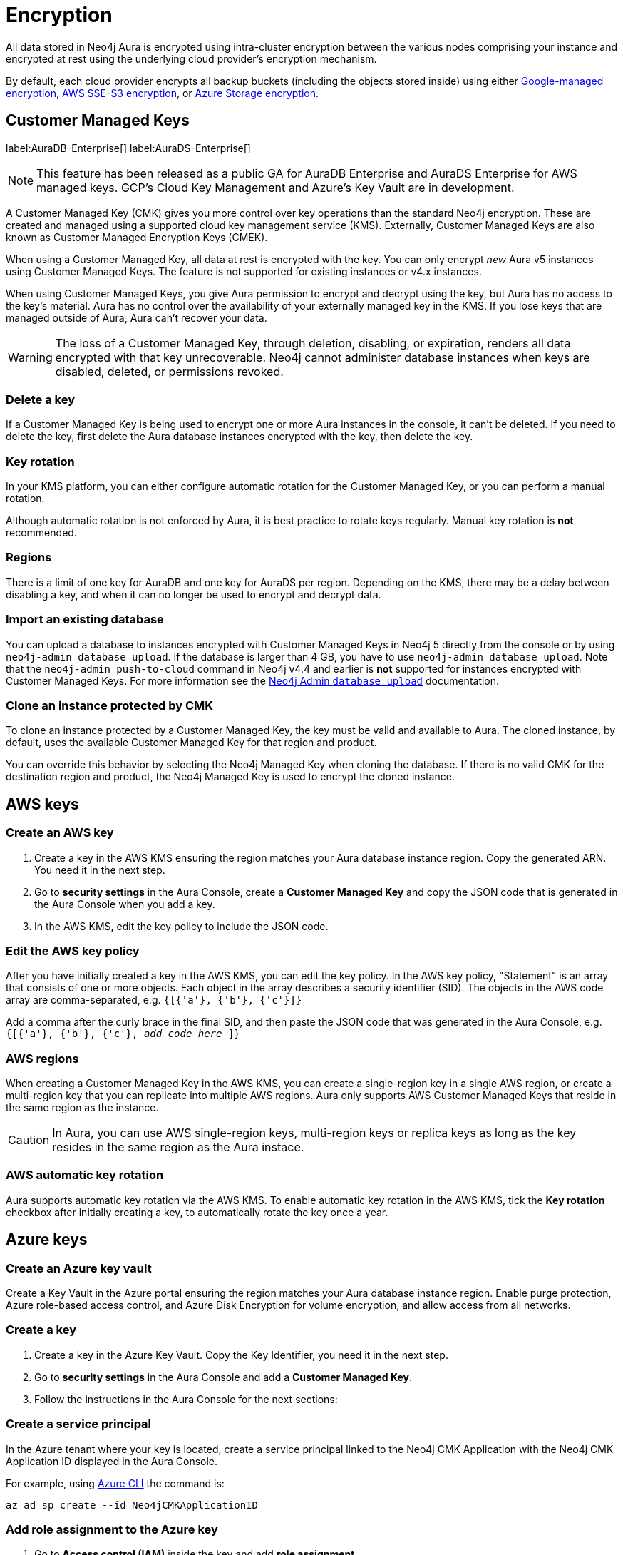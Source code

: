 [[aura-reference-security]]
= Encryption
:description: Aura is encrypted using intra-cluster encryption, and is CMK compatible.

All data stored in Neo4j Aura is encrypted using intra-cluster encryption between the various nodes comprising your instance and encrypted at rest using the underlying cloud provider's encryption mechanism.

By default, each cloud provider encrypts all backup buckets (including the objects stored inside) using either link:https://cloud.google.com/storage/docs/encryption/default-keys[Google-managed encryption], link:https://docs.aws.amazon.com/AmazonS3/latest/userguide/UsingServerSideEncryption.html[AWS SSE-S3 encryption], or link:https://learn.microsoft.com/en-us/azure/storage/common/storage-service-encryption[Azure Storage encryption].

== Customer Managed Keys

label:AuraDB-Enterprise[]
label:AuraDS-Enterprise[]

[NOTE]
====
This feature has been released as a public GA for AuraDB Enterprise and AuraDS Enterprise for AWS managed keys.
GCP’s Cloud Key Management and Azure’s Key Vault are in development.
====

A Customer Managed Key (CMK) gives you more control over key operations than the standard Neo4j encryption.
These are created and managed using a supported cloud key management service (KMS). 
Externally, Customer Managed Keys are also known as Customer Managed Encryption Keys (CMEK).

When using a Customer Managed Key, all data at rest is encrypted with the key.
You can only encrypt _new_ Aura v5 instances using Customer Managed Keys.
The feature is not supported for existing instances or v4.x instances.

When using Customer Managed Keys, you give Aura permission to encrypt and decrypt using the key, but Aura has no access to the key’s material.
Aura has no control over the availability of your externally managed key in the KMS.
If you lose keys that are managed outside of Aura, Aura can’t recover your data.

[WARNING]
====
The loss of a Customer Managed Key, through deletion, disabling, or expiration, renders all data encrypted with that key unrecoverable.
Neo4j cannot administer database instances when keys are disabled, deleted, or permissions revoked.
====

=== Delete a key

If a Customer Managed Key is being used to encrypt one or more Aura instances in the console, it can't be deleted.
If you need to delete the key, first delete the Aura database instances encrypted with the key, then delete the key.

=== Key rotation

In your KMS platform, you can either configure automatic rotation for the Customer Managed Key, or you can perform a manual rotation.

Although automatic rotation is not enforced by Aura, it is best practice to rotate keys regularly.
Manual key rotation is **not** recommended.

=== Regions

There is a limit of one key for AuraDB and one key for AuraDS per region.
Depending on the KMS, there may be a delay between disabling a key, and when it can no longer be used to encrypt and decrypt data.

=== Import an existing database

You can upload a database to instances encrypted with Customer Managed Keys in Neo4j 5 directly from the console or by using `neo4j-admin database upload`.
If the database is larger than 4 GB, you have to use `neo4j-admin database upload`. 
Note that the `neo4j-admin push-to-cloud` command in Neo4j v4.4 and earlier is **not** supported for instances encrypted with Customer Managed Keys.
For more information see the xref:auradb/importing/import-database.adoc#_neo4j_admin_database_upload[Neo4j Admin `database upload`] documentation.

=== Clone an instance protected by CMK

To clone an instance protected by a Customer Managed Key, the key must be valid and available to Aura.
The cloned instance, by default, uses the available Customer Managed Key for that region and product.

You can override this behavior by selecting the Neo4j Managed Key when cloning the database.
If there is no valid CMK for the destination region and product, the Neo4j Managed Key is used to encrypt the cloned instance.

== AWS keys

=== Create an AWS key

. Create a key in the AWS KMS ensuring the region matches your Aura database instance region.
Copy the generated ARN.
You need it in the next step.
. Go to *security settings* in the Aura Console, create a *Customer Managed Key* and copy the JSON code that is generated in the Aura Console when you add a key.
. In the AWS KMS, edit the key policy to include the JSON code.

=== Edit the AWS key policy

After you have initially created a key in the AWS KMS, you can edit the key policy.
In the AWS key policy, "Statement" is an array that consists of one or more objects.
Each object in the array describes a security identifier (SID).
The objects in the AWS code array are comma-separated, e.g. `{[{'a'}, {'b'}, {'c'}]}`

Add a comma after the curly brace in the final SID, and then paste the JSON code that was generated in the Aura Console, e.g. `{[{'a'}, {'b'}, {'c'}, _add code here_ ]}`

=== AWS regions

When creating a Customer Managed Key in the AWS KMS, you can create a single-region key in a single AWS region, or create a multi-region key that you can replicate into multiple AWS regions.
Aura only supports AWS Customer Managed Keys that reside in the same region as the instance.

[CAUTION]
====
In Aura, you can use AWS single-region keys, multi-region keys or replica keys as long as the key resides in the same region as the Aura instace.
====

=== AWS automatic key rotation

Aura supports automatic key rotation via the AWS KMS.
To enable automatic key rotation in the AWS KMS, tick the *Key rotation* checkbox after initially creating a key, to automatically rotate the key once a year.

== Azure keys

=== Create an Azure key vault

Create a Key Vault in the Azure portal ensuring the region matches your Aura database instance region. Enable purge protection, Azure role-based access control, and Azure Disk Encryption for volume encryption, and allow access from all networks.

=== Create a key

. Create a key in the Azure Key Vault. Copy the Key Identifier, you need it in the next step.
. Go to *security settings* in the Aura Console and add a *Customer Managed Key*.
. Follow the instructions in the Aura Console for the next sections:

=== Create a service principal

In the Azure tenant where your key is located, create a service principal linked to the Neo4j CMK Application with the Neo4j CMK Application ID displayed in the Aura Console.

For example, using https://learn.microsoft.com/en-us/cli/azure/ad/sp?view=azure-cli-latest#az-ad-sp-create[Azure CLI] the command is: 

[source,bash]
----
az ad sp create --id Neo4jCMKApplicationID
----

=== Add role assignment to the Azure key

. Go to *Access control (IAM)* inside the key and add *role assignment*.
. In the *Role* tab, select *Key Vault Crypto Officer*.
. In the *Member* tab, select *User, group, or service principal*.
. *Select members* and paste the *Neo4j CMK Application ID*. The *Neo4j CMK Application* should appear, select this application.
. *Review + Assign*.




